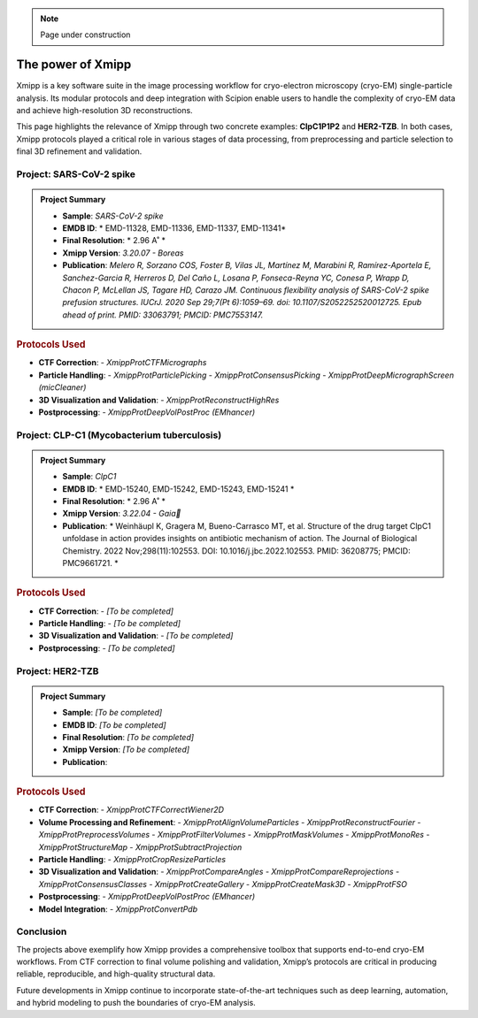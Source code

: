 .. _thePowerOfXmipp:

.. Note::
    Page under construction

The power of Xmipp 
=====================

Xmipp is a key software suite in the image processing workflow for cryo-electron microscopy (cryo-EM) single-particle analysis. Its modular protocols and deep integration with Scipion enable users to handle the complexity of cryo-EM data and achieve high-resolution 3D reconstructions.

This page highlights the relevance of Xmipp through two concrete examples: **ClpC1P1P2** and **HER2-TZB**. In both cases, Xmipp protocols played a critical role in various stages of data processing, from preprocessing and particle selection to final 3D refinement and validation.

Project: SARS-CoV-2 spike
------------------------------

.. admonition:: Project Summary

   - **Sample**: *SARS-CoV-2 spike*
   - **EMDB ID**: * EMD-11328, EMD-11336, EMD-11337, EMD-11341*
   - **Final Resolution**: * 2.96 A˚ *
   - **Xmipp Version**: *3.20.07 - Boreas*
   - **Publication**: *Melero R, Sorzano COS, Foster B, Vilas JL, Martínez M, Marabini R, Ramírez-Aportela E, Sanchez-Garcia R, Herreros D, Del Caño L, Losana P, Fonseca-Reyna YC, Conesa P, Wrapp D, Chacon P, McLellan JS, Tagare HD, Carazo JM. Continuous flexibility analysis of SARS-CoV-2 spike prefusion structures. IUCrJ. 2020 Sep 29;7(Pt 6):1059–69. doi: 10.1107/S2052252520012725. Epub ahead of print. PMID: 33063791; PMCID: PMC7553147.*


.. rubric:: Protocols Used

- **CTF Correction**:
  - `XmippProtCTFMicrographs`
- **Particle Handling**:
  - `XmippProtParticlePicking`
  - `XmippProtConsensusPicking`
  - `XmippProtDeepMicrographScreen (micCleaner)`
- **3D Visualization and Validation**:
  - `XmippProtReconstructHighRes`
- **Postprocessing**:
  - `XmippProtDeepVolPostProc (EMhancer)`


.. figure:: /_static/images/spike.png
   :alt: spike view
   :width: 300

Project: CLP-C1  (Mycobacterium tuberculosis)
----------------------------------------------------
.. admonition:: Project Summary

   - **Sample**: *ClpC1*
   - **EMDB ID**: * EMD-15240, EMD-15242, EMD-15243, EMD-15241 *
   - **Final Resolution**: * 2.96 A˚ *
   - **Xmipp Version**: *3.22.04 - Gaia*
   - **Publication**: * Weinhäupl K, Gragera M, Bueno-Carrasco MT, et al. Structure of the drug target ClpC1 unfoldase in action provides insights on antibiotic mechanism of action. The Journal of Biological Chemistry. 2022 Nov;298(11):102553. DOI: 10.1016/j.jbc.2022.102553. PMID: 36208775; PMCID: PMC9661721. *

.. rubric:: Protocols Used

- **CTF Correction**:
  - *[To be completed]*
- **Particle Handling**:
  - *[To be completed]*
- **3D Visualization and Validation**:
  - *[To be completed]*
- **Postprocessing**:
  - *[To be completed]*


.. figure:: /_static/images/ClpC1.png
   :alt: spike view
   :width: 300


Project: HER2-TZB 
--------------------

.. admonition:: Project Summary

   - **Sample**: *[To be completed]*
   - **EMDB ID**: *[To be completed]*
   - **Final Resolution**: *[To be completed]*
   - **Xmipp Version**: *[To be completed]*
   - **Publication**:

.. rubric:: Protocols Used

- **CTF Correction**:
  - `XmippProtCTFCorrectWiener2D`
- **Volume Processing and Refinement**:
  - `XmippProtAlignVolumeParticles`
  - `XmippProtReconstructFourier`
  - `XmippProtPreprocessVolumes`
  - `XmippProtFilterVolumes`
  - `XmippProtMaskVolumes`
  - `XmippProtMonoRes`
  - `XmippProtStructureMap`
  - `XmippProtSubtractProjection`
- **Particle Handling**:
  - `XmippProtCropResizeParticles`
- **3D Visualization and Validation**:
  - `XmippProtCompareAngles`
  - `XmippProtCompareReprojections`
  - `XmippProtConsensusClasses`
  - `XmippProtCreateGallery`
  - `XmippProtCreateMask3D`
  - `XmippProtFSO`
- **Postprocessing**:
  - `XmippProtDeepVolPostProc (EMhancer)`
- **Model Integration**:
  - `XmippProtConvertPdb`


Conclusion
------------------------------

The projects above exemplify how Xmipp provides a comprehensive toolbox that supports end-to-end cryo-EM workflows. From CTF correction to final volume polishing and validation, Xmipp’s protocols are critical in producing reliable, reproducible, and high-quality structural data.

Future developments in Xmipp continue to incorporate state-of-the-art techniques such as deep learning, automation, and hybrid modeling to push the boundaries of cryo-EM analysis.

